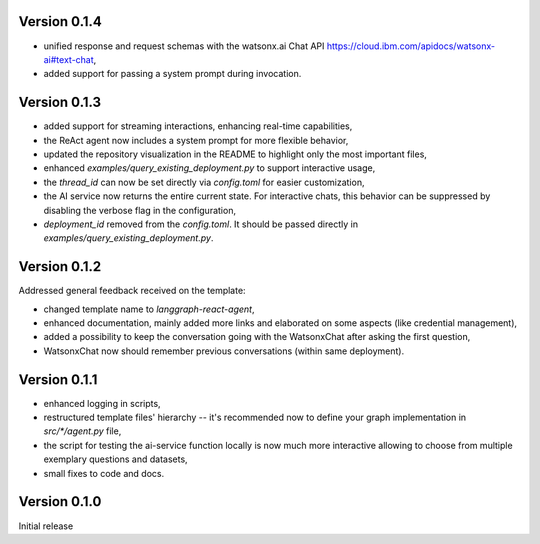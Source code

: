 Version 0.1.4
-------------
- unified response and request schemas with the watsonx.ai Chat API https://cloud.ibm.com/apidocs/watsonx-ai#text-chat,
- added support for passing a system prompt during invocation.

Version 0.1.3
-------------
- added support for streaming interactions, enhancing real-time capabilities,
- the ReAct agent now includes a system prompt for more flexible behavior,
- updated the repository visualization in the README to highlight only the most important files,
- enhanced `examples/query_existing_deployment.py` to support interactive usage,
- the `thread_id` can now be set directly via `config.toml` for easier customization,
- the AI service now returns the entire current state. For interactive chats, this behavior can be suppressed by disabling the verbose flag in the configuration,
- `deployment_id` removed from the `config.toml`. It should be passed directly in `examples/query_existing_deployment.py`.

Version 0.1.2
-------------
Addressed general feedback received on the template:

- changed template name to `langgraph-react-agent`,
- enhanced documentation, mainly added more links and elaborated on some aspects (like credential management), 
- added a possibility to keep the conversation going with the WatsonxChat after asking the first question,
- WatsonxChat now should remember previous conversations (within same deployment).

Version 0.1.1
-------------
- enhanced logging in scripts,
- restructured template files' hierarchy -- it's recommended now to define your graph implementation in `src/*/agent.py` file,
- the script for testing the ai-service function locally is now much more interactive allowing to choose from multiple exemplary questions and datasets,
- small fixes to code and docs.

Version 0.1.0
-------------

Initial release